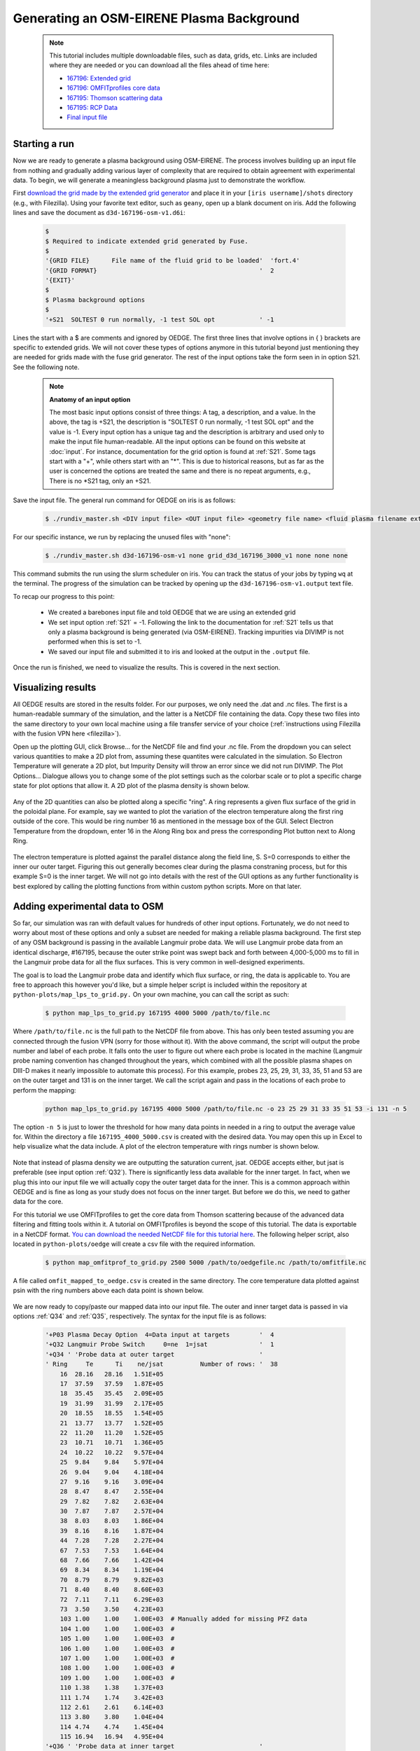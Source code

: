 Generating an OSM-EIRENE Plasma Background
==========================================

  .. note::

    This tutorial includes multiple downloadable files, such as data, grids, etc. Links are included where they are needed or you can download all the files ahead of time here:

    - `167196: Extended grid <https://drive.google.com/file/d/1F3O5wcy5rUo6oAmoXTo5HtM0xLp6pghY/view?usp=sharing>`_
    - `167196: OMFITprofiles core data <https://drive.google.com/file/d/1qdtjbjQlnTvOuQPEppOrcy9XilCM3gtB/view?usp=drive_link>`_
    - `167195: Thomson scattering data <https://drive.google.com/file/d/1iQrM5MuFF49h9NZXzLUR0I_8LFeUQ_Po/view?usp=sharing>`_
    - `167195: RCP Data <https://drive.google.com/file/d/1tTrXwEYJzFgsmewp9bPrh4EbCHRreywC/view?usp=sharing>`_
    - `Final input file <https://drive.google.com/file/d/14hqeEhHOnmqE2hDH5rMKYvvxykMqsMBY/view?usp=sharing>`_

Starting a run
--------------

Now we are ready to generate a plasma background using OSM-EIRENE. The process involves building up an input file from nothing and gradually adding various layer of complexity that are required to obtain agreement with experimental data. To begin, we will generate a meaningless background plasma just to demonstrate the workflow.

First `download the grid made by the extended grid generator <https://drive.google.com/file/d/1F3O5wcy5rUo6oAmoXTo5HtM0xLp6pghY/view?usp=sharing>`_ and place it in your ``[iris username]/shots`` directory (e.g., with Filezilla). Using your favorite text editor, such as ``geany``, open up a blank document on iris. Add the following lines and save the document as ``d3d-167196-osm-v1.d6i``:

  .. code-block::

    $
    $ Required to indicate extended grid generated by Fuse.
    $
    '{GRID FILE}      File name of the fluid grid to be loaded'  'fort.4' 
    '{GRID FORMAT}                                            '  2        
    '{EXIT}'
    $
    $ Plasma background options
    $
    '+S21  SOLTEST 0 run normally, -1 test SOL opt            ' -1

Lines the start with a $ are comments and ignored by OEDGE. The first three lines that involve options in { } brackets are specific to extended grids. We will not cover these types of options anymore in this tutorial beyond just mentioning they are needed for grids made with the fuse grid generator. The rest of the input options take the form seen in in option S21. See the following note.

  .. note::
    **Anatomy of an input option**
    
    The most basic input options consist of three things: A tag, a description, and a value. In the above, the tag is +S21, the description is "SOLTEST 0 run normally, -1 test SOL opt" and the value is -1. Every input option has a unique tag and the description is arbitrary and used only to make the input file human-readable. All the input options can be found on this website at :doc:`input`. For instance, documentation for the grid option is found at :ref:`S21`. Some tags start with a "+", while others start with an "*". This is due to historical reasons, but as far as the user is concerned the options are treated the same and there is no repeat arguments, e.g., There is no \*S21 tag, only an +S21.

Save the input file. The general run command for OEDGE on iris is as follows:

  .. code-block:: console

    $ ./rundiv_master.sh <DIV input file> <OUT input file> <geometry file name> <fluid plasma filename extension - optional> <CFD solution - optional> <DIVIMP solution - optional>"

For our specific instance, we run by replacing the unused files with "none":

  .. code-block:: console

    $ ./rundiv_master.sh d3d-167196-osm-v1 none grid_d3d_167196_3000_v1 none none none

This command submits the run using the slurm scheduler on iris. You can track the status of your jobs by typing ``wq`` at the terminal. The progress of the simulation can be tracked by opening up the ``d3d-167196-osm-v1.output`` text file. 

To recap our progress to this point:

  - We created a barebones input file and told OEDGE that we are using an extended grid
  - We set input option :ref:`S21` = -1. Following the link to the documentation for :ref:`S21` tells us that only a plasma background is being generated (via OSM-EIRENE). Tracking impurities via DIVIMP is not performed when this is set to -1. 
  - We saved our input file and submitted it to iris and looked at the output in the ``.output`` file.

Once the run is finished, we need to visualize the results. This is covered in the next section.

Visualizing results
-------------------

All OEDGE results are stored in the results folder. For our purposes, we only need the .dat and .nc files. The first is a human-readable summary of the simulation, and the latter is a NetCDF file containing the data. Copy these two files into the same directory to your own local machine using a file transfer service of your choice (:ref:`instructions using Filezilla with the fusion VPN here <filezilla>`). 

Open up the plotting GUI, click Browse... for the NetCDF file and find your .nc file. From the dropdown you can select various quantities to make a 2D plot from, assuming these quantites were calculated in the simulation. So Electron Temperature will generate a 2D plot, but Impurity Density will throw an error since we did not run DIVIMP. The Plot Options... Dialogue allows you to change some of the plot settings such as the colorbar scale or to plot a specific charge state for plot options that allow it. A 2D plot of the plasma density is shown below.

  .. image:: dens_ex1.png
    :width: 500

Any of the 2D quantities can also be plotted along a specific "ring". A ring represents a given flux surface of the grid in the poloidal plane. For example, say we wanted to plot the variation of the electron temperature along the first ring outside of the core. This would be ring number 16 as mentioned in the message box of the GUI. Select Electron Temperature from the dropdown, enter 16 in the Along Ring box and press the corresponding Plot button next to Along Ring.

  .. image:: along_te1.png
    :width: 500

The electron temperature is plotted against the parallel distance along the field line, S. S=0 corresponds to either the inner our outer target. Figuring this out generally becomes clear during the plasma constraning process, but for this example S=0 is the inner target. We will not go into details with the rest of the GUI options as any further functionality is best explored by calling the plotting functions from within custom python scripts. More on that later.

Adding experimental data to OSM
--------------------------------------

So far, our simulation was ran with default values for hundreds of other input options. Fortunately, we do not need to worry about most of these options and only a subset are needed for making a reliable plasma background. The first step of any OSM background is passing in the available Langmuir probe data. We will use Langmuir probe data from an identical discharge, #167195, because the outer strike point was swept back and forth between 4,000-5,000 ms to fill in the Langmuir probe data for all the flux surfaces. This is very common in well-designed experiments.

The goal is to load the Langmuir probe data and identify which flux surface, or ring, the data is applicable to. You are free to approach this however you'd like, but a simple helper script is included within the repository at ``python-plots/map_lps_to_grid.py.`` On your own machine, you can call the script as such:

  .. code-block:: console

    $ python map_lps_to_grid.py 167195 4000 5000 /path/to/file.nc

Where ``/path/to/file.nc`` is the full path to the NetCDF file from above. This has only been tested assuming you are connected through the fusion VPN (sorry for those without it). With the above command, the script will output the probe number and label of each probe. It falls onto the user to figure out where each probe is located in the machine (Langmuir probe naming convention has changed throughout the years, which combined with all the possible plasma shapes on DIII-D makes it nearly impossible to automate this process). For this example, probes 23, 25, 29, 31, 33, 35, 51 and 53 are on the outer target and 131 is on the inner target. We call the script again and pass in the locations of each probe to perform the mapping:

  .. code-block:: console

    python map_lps_to_grid.py 167195 4000 5000 /path/to/file.nc -o 23 25 29 31 33 35 51 53 -i 131 -n 5

The option ``-n 5`` is just to lower the threshold for how many data points in needed in a ring to output the average value for. Within the directory a file ``167195_4000_5000.csv`` is created with the desired data. You may open this up in Excel to help visualize what the data include. A plot of the electron temperature with rings number is shown below.

  .. image:: excel_ plot_te.png
    :width: 500

Note that instead of plasma density we are outputting the saturation current, jsat. OEDGE accepts either, but jsat is preferable (see input option :ref:`Q32`). There is significantly less data available for the inner target. In fact, when we plug this into our input file we will actually copy the outer target data for the inner. This is a common approach within OEDGE and is fine as long as your study does not focus on the inner target. But before we do this, we need to gather data for the core. 

For this tutorial we use OMFITprofiles to get the core data from Thomson scattering because of the advanced data filtering and fitting tools within it. A tutorial on OMFITprofiles is beyond the scope of this tutorial. The data is exportable in a NetCDF format. `You can download the needed NetCDF file for this tutorial here <https://drive.google.com/file/d/1qdtjbjQlnTvOuQPEppOrcy9XilCM3gtB/view?usp=drive_link>`_. The following helper script, also located in ``python-plots/oedge`` will create a csv file with the required information.

  .. code-block:: console

    $ python map_omfitprof_to_grid.py 2500 5000 /path/to/oedgefile.nc /path/to/omfitfile.nc

A file called ``omfit_mapped_to_oedge.csv`` is created in the same directory. The core temperature data plotted against psin with the ring numbers above each data point is shown below.

  .. image:: excel_core_te.png
    :width: 500

We are now ready to copy/paste our mapped data into our input file. The outer and inner target data is passed in via options :ref:`Q34` and :ref:`Q35`, respectively. The syntax for the input file is as follows:

  .. code-block:: console

    '+P03 Plasma Decay Option  4=Data input at targets        '  4
    '+Q32 Langmuir Probe Switch     0=ne  1=jsat              '  1
    '+Q34 ' 'Probe data at outer target                       '
    ' Ring     Te      Ti    ne/jsat          Number of rows: '  38
        16  28.16   28.16   1.51E+05
        17  37.59   37.59   1.87E+05
        18  35.45   35.45   2.09E+05
        19  31.99   31.99   2.17E+05
        20  18.55   18.55   1.54E+05
        21  13.77   13.77   1.52E+05
        22  11.20   11.20   1.52E+05
        23  10.71   10.71   1.36E+05
        24  10.22   10.22   9.57E+04
        25  9.84    9.84    5.97E+04
        26  9.04    9.04    4.18E+04
        27  9.16    9.16    3.09E+04
        28  8.47    8.47    2.55E+04
        29  7.82    7.82    2.63E+04
        30  7.87    7.87    2.57E+04
        38  8.03    8.03    1.86E+04
        39  8.16    8.16    1.87E+04
        44  7.28    7.28    2.27E+04
        67  7.53    7.53    1.64E+04
        68  7.66    7.66    1.42E+04
        69  8.34    8.34    1.19E+04
        70  8.79    8.79    9.82E+03
        71  8.40    8.40    8.60E+03
        72  7.11    7.11    6.29E+03
        73  3.50    3.50    4.23E+03
        103 1.00    1.00    1.00E+03  # Manually added for missing PFZ data
        104 1.00    1.00    1.00E+03  #
        105 1.00    1.00    1.00E+03  #
        106 1.00    1.00    1.00E+03  #
        107 1.00    1.00    1.00E+03  #
        108 1.00    1.00    1.00E+03  #
        109 1.00    1.00    1.00E+03  #
        110 1.38    1.38    1.37E+03
        111 1.74    1.74    3.42E+03
        112 2.61    2.61    6.14E+03
        113 3.80    3.80    1.04E+04
        114 4.74    4.74    1.45E+04
        115 16.94   16.94   4.95E+04
    '+Q36 ' 'Probe data at inner target                       '
    ' Ring     Te      Ti    ne/jsat          Number of rows: '  38
    [same as above, inner = outer]

We have assumed :math:`T_e` = :math:`T_i`. We added switch :ref:`P03` "Plasma Decay Option". There are historical reasons for this name, but long story short setting this to 4 tells OEDGE to look for the target conditons for each ring from option :ref:`Q34`. We also added :ref:`Q32` to tell OEDGE we have input the jsat values instead of ne. Note we also manually added data for the PFZ (rings 103-115, see ``.dat`` file for ring numbers in each region). The core data is passed in as follows:

  .. code-block:: console

    '+P02 Core Data Option  1=Input for each ring (Q37)       '  1
    '+Q37 ' 'CORE Plasma Data                                 '
    'Ring       Te        Ti         ne    Vb  Number of rows:'  15
        1   461.96    461.96   2.58E+19     0
        2   461.96    461.96   2.58E+19     0
        3   384.40    384.40   2.46E+19     0
        4   323.06    323.06   2.32E+19     0
        5   269.25    269.25   2.18E+19     0
        6   229.03    229.03   2.06E+19     0
        7   199.53    199.53   1.94E+19     0
        8   166.73    166.73   1.76E+19     0
        9   135.62    135.62   1.59E+19     0
       10   110.34    110.34   1.47E+19     0
       11    91.47     91.47   1.38E+19     0
       12    78.20     78.20   1.31E+19     0
       13    69.15     69.15   1.25E+19     0
       14    63.39     63.39   1.21E+19     0
       15    59.78     59.78   1.19E+19     0


The core data contains an extra column of the parallel velocity if that data is available, but this is generally optional and not critical so we set it to 0 (this data could be obtained via CER for those who are dedicated). We added switch :ref:`P02` and set it equal to 1. Like above, this just tells OEDGE to look for the data for core rings in input option :ref:`Q37`. Data in the core region is constant along each ring, though some of the other options for :ref:`P02` enable some variation along the ring if desired. 

Save the input file and run using the same command. Re-running without changing the filename will overwrite all the previous files and helps cut down on storage needs.

Now that we have a SOL solution built using the target Langmuir probe data, we need to compare it to other experimental data within the SOL. This generally means the "upstream" Thomson scattering data, but we also have reciprocating Langmuir probe (RCP) data at the outer midplane as well. To begin, we use the "fastTS" module in OMFIT to get the Thomson scattering data because it has ELM filtering capabilities (not needed for this discharge). Running with default values seems to be appropriate for this discharge. Copy/paste the following code into the Command Box within OMFIT:

  .. code-block:: python

    import pickle
    import numpy as np
    from os.path import expanduser
    
    root = OMFIT['fastTS']['OUTPUTS']['current']['filtered_TS']
    shot = int(OMFIT['fastTS']['OUTPUTS']['current']['filtered_TS']['shot'])
    
    output = {}
    for sysname in ["core", "divertor", "tangential"]:
        sys = root[sysname]
        tmp = {}
        tmp["time"] = np.array(sys["time"])
        tmp["r"] = np.array(sys["r"])
        tmp["z"] = np.array(sys["z"])
        tmp["te"] = np.array(sys["temp"])
        tmp["ne"] = np.array(sys["density"])
        tmp["te_err"] = np.array(sys["temp_e"])
        tmp["ne_err"] = np.array(sys["density_e"])
        tmp["psin"] = np.array(sys["psin_TS"])
        tmp["chord"] = np.array(sys["chord_index"])
    
        output[sysname] = tmp
    
    home = expanduser("~")
    fname = "{}/ts_{}.pickle".format(home, shot)
    with open(fname, "wb") as f:
        pickle.dump(output, f)

This saves the Thomson data as a pickled python dictionary in a file called ``ts_167195.pickle`` in your home directory. You can `download it here <https://drive.google.com/file/d/1iQrM5MuFF49h9NZXzLUR0I_8LFeUQ_Po/view?usp=sharing>`_. 

The RCP data from 167195 can be `downloaded here <https://drive.google.com/file/d/1tTrXwEYJzFgsmewp9bPrh4EbCHRreywC/view?usp=sharing>`_. 

We will use the ``oedge_plots`` module to extract the :math:`n_e` and :math:`T_e` data from the simulation along the path of the Thomson scattering and RCP locations and compare to the respective experimental data. A script demonstrating this is shown below:

  .. code-block:: python

    import oedge_plots
    import pickle
    import matplotlib.pyplot as plt
    import numpy as np
    import pandas as pd
    
    # Load Thomson scattering data.
    corets_shift = 0.0
    ts_path = "/Users/zamperini/Documents/d3d_work/divimp_files/oedge_tutorial/ts_167195.pickle"
    with open(ts_path, "rb") as f:
        ts = pickle.load(f)
    ts_plot = {"core": {}, "divertor": {}, "tangential": {}}
    for sys in ts.keys():
        tmp = ts[sys]
        mask = np.logical_and(tmp["time"] >= 2500, tmp["time"] <= 5000)
        ts_plot[sys]["time"] = tmp["time"][mask]
        for key in ["te", "te_err", "ne", "ne_err", "psin"]:
            if sys == "core" and key == "psin":
                ts_plot[sys][key] = tmp[key][:, mask] + corets_shift
            else:
                ts_plot[sys][key] = tmp[key][:, mask]
        ts_plot[sys]["chord"] = tmp["chord"]
    
    # Load the RCP data. Data has already been shifted inward by 1.5 cm due to EFIT uncertainties.
    rcp_path = "/Users/zamperini/Documents/d3d_work/divimp_files/oedge_tutorial/rcp_156195_2.csv"
    rcp = pd.read_csv(rcp_path)
    
    # Load OEDGE run and extract a series of profiles along the locations of TS and RCP.
    op_path = "/Users/zamperini/Documents/d3d_work/divimp_files/oedge_tutorial/d3d-167196-osm-v1.nc"
    op = oedge_plots.OedgePlots(op_path)
    op_tsc_te = op.along_line(1.94, 1.94, 0.67, 0.85, "KTEBS", "psin")
    op_tsc_ne = op.along_line(1.94, 1.94, 0.67, 0.85, "KNBS", "psin")
    op_tsd_te = op.along_line(1.484, 1.484, -0.82, -1.17, "KTEBS", "psin")
    op_tsd_ne = op.along_line(1.484, 1.484, -0.82, -1.17, "KNBS", "psin")
    op_rcp_te = op.along_line(2.18, 2.30, -0.188, -0.188, "KTEBS", "psin")
    op_rcp_ne = op.along_line(2.18, 2.30, -0.188, -0.188, "KNBS", "psin")
    
    # Now we do our comparison plots.
    fig, ((ax1, ax2, ax3), (ax4, ax5, ax6)) = plt.subplots(2, 3, figsize=(8, 5))
    
    # Core TS Te.
    x = ts_plot["core"]["psin"].flatten()
    y = ts_plot["core"]["te"].flatten()
    yerr = ts_plot["core"]["te_err"].flatten()
    ax1.errorbar(x, y, yerr, elinewidth=1, ecolor="k", color="k", markersize=15, lw=0)
    ax1.plot(op_tsc_te["psin"], op_tsc_te["KTEBS"], color="tab:red")
    ax1.set_xlabel("Psin")
    ax1.set_title("Core TS Te")
    ax1.set_xlim([0.99, 1.15])
    ax1.set_ylim([0, 100])
    
    # Core TS ne.
    x = ts_plot["core"]["psin"].flatten()
    y = ts_plot["core"]["ne"].flatten()
    yerr = ts_plot["core"]["ne_err"].flatten()
    ax4.errorbar(x, y, yerr, elinewidth=1, ecolor="k", color="k", markersize=15, lw=0)
    ax4.plot(op_tsc_ne["psin"], op_tsc_ne["KNBS"], color="tab:red")
    ax4.set_xlabel("Psin")
    ax4.set_title("Core TS ne")
    ax4.set_xlim([0.99, 1.15])
    ax4.set_ylim([0, 2.0e19])
    
    # Divertor TS Te
    x = ts_plot["divertor"]["psin"].flatten()
    y = ts_plot["divertor"]["te"].flatten()
    yerr = ts_plot["divertor"]["te_err"].flatten()
    ax2.errorbar(x, y, yerr, elinewidth=1, ecolor="k", color="k", markersize=15, lw=0)
    ax2.plot(op_tsd_te["psin"], op_tsd_te["KTEBS"], color="tab:red")
    ax2.set_xlabel("Psin")
    ax2.set_title("Divertor TS Te")
    ax2.set_xlim([0.99, 1.03])
    ax2.set_ylim([0, 100])
    
    # Divertor TS ne
    x = ts_plot["divertor"]["psin"].flatten()
    y = ts_plot["divertor"]["ne"].flatten()
    yerr = ts_plot["divertor"]["ne_err"].flatten()
    ax5.errorbar(x, y, yerr, elinewidth=1, ecolor="k", color="k", markersize=15, lw=0)
    ax5.plot(op_tsd_ne["psin"], op_tsd_ne["KNBS"], color="tab:red")
    ax5.set_xlabel("Psin")
    ax5.set_title("Divertor TS ne")
    ax5.set_xlim([0.99, 1.03])
    ax5.set_ylim([0, 1e20])
    
    # RCP Te.
    x = rcp["psin"].values
    y = rcp["Te(eV)"].values
    ax3.scatter(x, y, s=15, color="k")
    ax3.plot(op_rcp_te["psin"], op_rcp_te["KTEBS"], color="tab:red", marker=".")
    ax3.set_xlabel("Psin")
    ax3.set_title("RCP Te")
    # ax3.axvline(2.2367, color="k", linestyle="--")
    ax3.set_xlim([0.99, 1.3])
    ax3.set_ylim([0, 50])
    
    # RCP ne.
    x = rcp["psin"].values
    y = rcp["Ne(E18 m-3)"].values * 1e18
    ax6.scatter(x, y, s=15, color="k")
    ax6.plot(op_rcp_ne["psin"], op_rcp_ne["KNBS"], color="tab:red", marker=".")
    ax6.set_xlabel("Psin")
    ax6.set_title("RCP ne")
    # ax6.axvline(2.2367, color="k", linestyle="--")
    ax6.set_xlim([0.99, 1.3])
    ax6.set_ylim([0, 2e19])
    
    fig.tight_layout()
    fig.show()


Running the script results in:

  .. image:: compare4.png
    :width: 500

It is clear we still have some work to do! OEDGE (more specifically, OSM-EIRENE) generally overshoots both the experimental :math:`n_e` and :math:`T_e` data. 

Obtaining agreement with experimental data - SOL 22
---------------------------------------------------

We have been calling the plasma solver within OEDGE OSM-EIRENE, but if you are using the code it will be useful to know this is referred to as "SOL 22" within the code. SOL 22 is a 1D fluid solver that solves the 1D fluid equation "from the targets up". By successively solving the 1D fluid equation for each flux tube, or ring, a 2D plasma background is constructed. The solutions from one ring do not influence any others, and since we are only solving the 1D fluid equations anomalous transport coefficients (:math:`D_r` and :math:`\chi_r`) are not needed. This is a big strength of the 1D fluid approach. SOL 22 actually solves the 1D fluid equation twice for each ring, once for each half of the flux tube where it uses the respective target data from that half to generate the solution. The two solutions by default meet halfway along the flux tube, so there is often a mismatch in the two solutions there. This is not as big a deal as it seems. SOL 22 contains a number of options to control its behavior. These options represent experimental unknowns, either due to lack/error of measurement or simply physics that are not well-understood yet. Our input file uses all defaults, which results in a barebones SOL 22 simulation. We can do better.

First, let us tell SOL 22 to iterate with the Monte Carlo neutral code EIRENE (:ref:`P36` = 1). Let's run EIRENE for 60 seconds (:ref:`020` = 60) to reduce some of the noise inherent to Monte Carlo simulations. By default SOL 22 uses a set of simple analytic prescriptions for particle sources for the first iteration, and then uses EIRENE for further iterations. We also will turn off momentum losses (:ref:`267` = 0) for now since they are on by default. Momentum losses within a flux tube can increase the density further upstream and the fact that we are overshooting the experimental density suggests we may have too strong of momentum losses near the target within our simulation. We add the following lines at the bottom of our input file:

  .. code-block:: console

    $
    $ Plasma background options - SOL 22
    $
    '+P36  Calculate SOL iteratively? 0-No 1-Yes              '  1
    '*020  EIRENE run time (CPU seconds)                      '  60
    '+267  Switch: Momentum loss    0-Off 1-On                '  0

Our match to experimental data is shown below.

  .. image:: compare5.png
    :width: 500

This is better, but there is still some work to be done. 

Next we will demonstrate how to modify the target conditions within the input file. We are able to scale the target data by user-defined constants with input options :ref:`Q33` and :ref:`Q35`. You may have noticed that the match to the :math:`T_e` data could be improved across the board were the target temperature decreased some. We can do this by adding the following options to our input file:

  .. code-block:: console

    '+Q33  Inner Target Data Multipliers (Te, Ti, ne)         '  0.75 0.75 1.00  
    '+Q35  Inner Target Data Multipliers (Te, Ti, ne)         '  0.75 0.75 1.00

You may add these anywhere, but it is a good to put them near the target data that was input with options :ref:`Q34` and :ref:`Q36`. Historically, Langmuir probes tend to measure higher :math:`T_e` values relative to toher diagnostics, sometimes as much as double. It is therefore fine to decrease target temperatures if it helps the simulation agree with experimental data. The agreement improves, but density still leaves much to be desired. 

  .. image:: compare6.png
    :width: 500

We can investigate part of the problem by opening the ``.dat`` file and searching for "ERROR CORRECTION". 

  .. code-block:: console

       LISTING OF ERROR CORRECTION LEVELS:
       10 - TURN OFF EQUIPARTITION IF IT IS ON
        9 - REPLACE DENSITY GRADIENT DEPENDENT CROSS-FIELD TERM WITH UNIFORM
        8 - NO HEATING BY PINQI IS ALLOWED.
        7 - REPLACE WHOLE RING UNIFORM POWER WITH HALF RING UNIFORM.
        6 - HALF RING UNIFORM POWER AND HALF RING UNIFORM PARTICLES
        5 - HALF RING UNIFORM PARTICLES AND POWER IN AT TOP
        4 - 1/2 M V^3 CONVECTIVE TERM TURNED OFF
        3 - ALL ADDITIONAL POWER TERMS TURNED OFF
        2 - ALL CONVECTIVE TERMS TURNED OFF
        1 - CONDUCTION ONLY - ANALYTIC IONIZATION ONLY.

                ERROR SOLVER HAD A PROBLEM WITH THESE RINGS:
           RING        CODE   DESCRIPTION       POSITION     ERROR OPTION
             18 OUTER:   5   Excessive  T Drop      23.6883         5.0
             19 OUTER:   5   Excessive  T Drop      23.1212         5.0
             20 OUTER:   5   Excessive  T Drop      18.4019         6.0
             21 OUTER:   5   Excessive  T Drop      12.4305         5.0
             22 OUTER:   5   Excessive  T Drop      14.0135         5.0
             23 OUTER:   5   Excessive  T Drop      10.7760         6.0
             28 OUTER:   5   Excessive  T Drop      8.70605         6.0
             29 OUTER:   5   Excessive  T Drop      6.69045         6.0
             40 OUTER:   5   Excessive  T Drop      9.91743         6.0
             45 OUTER:   5   Excessive  T Drop      8.21199         6.0
             61 OUTER:   5   Excessive  T Drop      2.28877         6.0
             63 OUTER:   5   Excessive  T Drop      2.12353         6.0
             65 INNER:   5   Excessive  T Drop      7.09524         5.0
             66 INNER:   5   Excessive  T Drop      6.31839         5.0
             67 INNER:   5   Excessive  T Drop      6.62027         5.0
             68 INNER:   5   Excessive  T Drop      6.33202         5.0
             68 OUTER:   5   Excessive  T Drop      7.10495         5.0
             69 INNER:   5   Excessive  T Drop      5.84004         5.0
             70 INNER:   5   Excessive  T Drop      5.69753         5.0
             70 OUTER:   5   Excessive  T Drop      5.22396         6.0
             71 INNER:   5   Excessive  T Drop      5.15255         5.0
             71 OUTER:   5   Excessive  T Drop      6.24107         5.0
             72 INNER:   5   Excessive  T Drop      4.87548         5.0
             72 OUTER:   5   Excessive  T Drop      5.72123         5.0
            111 OUTER:   5   Excessive  T Drop      6.39845         6.0

This human-readable output file tells us that there are many SOL rings in which the error solver is kicking in. The error solver works by systematically turning off options within SOL 22 to simplify the problem down to one that does not throw errors in the solver. Error correction on a few rings is fine, but when many rings are encountering errors it is a good idea to simplify SOL 22 by turning off some of the extra options that are on by default. Two of these are the convection terms, which can sometimes destabilize the solver. We turn them off with the input options :ref:`254` and :ref:`255`:

  .. code-block:: console

    '+254  Switch: 5/2 nv * kT    : 0-Off 1-On                '  0
    '+255  Switch: 1/2 m v^3 * n  : 0-Off 1-On                '  0
    
Turning these terms off improves agreement and allows the solver to run without error correction on nearly all the rings. The temperature agreement is decent, and density undershoots the experimental data across the board. 

  .. image:: compare7.png
    :width: 500

At this point in the process it is desirable that the density undershoots the experimental data because we can manually assign momentum losses to increase the density upstream of the targets (decreasing the density upstream does not have as convienent a "tool"). In the next section we take a relatively straightforward approach by manually assigning momentum loss "friction fractions" :math:`F_{fric}` on each individual flux tube. See the documentation for :ref:`267` for a definition of :math:`F_{fric}`. For a grid such as ours with many rings in the SOL, this can be a time-consuming process but it generally is not too complicated. To save time, we will outline a semi-empirical method that can be used to automatically assign :math:`F_{fric}` along each flux tube. The time saved by this approach comes at the cost of a little extra complication.

Assigning flux tube momentum losses (advanced)
^^^^^^^^^^^^^^^^^^^^^^^^^^^^^^^^^^^^^^^^^^^^^^

The outline of this method is to perform a scan in :math:`F_{fric}` to build a mapping between :math:`F_{fric}` and upstream density for our simulation. We then determine the precise value for the :math:`F_{fric}` needed to force agreement with experimental data. We will use the RCP data as our experimental constraint, this should leave us close enough to the Thomson data.

Begin by turning momentum loss back on with an expoentially decaying away from the target momentum source (:ref:`267` = 2, consult the documentation for details). We will assign :math:`F_{fric}` for the entire SOL with :ref:`242`, where lower values correspond to larger amounts of momentum loss. Our SOL 22 options now look as such:

  .. code-block:: console
 
    $
    $ Plasma background options - SOL 22
    $
    '+P36  Calculate SOL iteratively? 0-No 1-Yes              '  1
    '+267  Switch: Momentum loss    0-Off 1-On                '  2
    '+242  Friction factor for Momentum loss formula          '  0.05

Save this file as ``d3d-167196-osm-v1-mom1.d6i`` to designate it as part of the :math:`F_{fric}` scan. Change :math:`F_{fric}` to 0.10 and save the file as ``d3d-167196-osm-v1-mom2.d6i``. Continue in steps of 0.05 until you reach :math:`F_{fric}` = 0.95 for a total of 19 different ``-momX`` files. Run every background with the same run command as before taking care to change the input file name for each command. This could easily be automated. If you are motivated enough to do this email Shawn and I'll add it to the guide!

  .. note::

    **Why are we assigning momentum losses? Aren't those included in EIRENE?**

    Sort of. OEDGE is coupled to EIRENE07, as in a version from 2007. This version had questionable output with momentum losses turned on. It is possible that newer versions of EIRENE have resolved this issue, but EIRENE is a notoriously difficult code to understand and run, let alone to couple with another code. Future upgrades to OEDGE will certainly include coupling to a newer version of EIRENE, but for now the above workflow is good enough for obtaining experimentally constrained background plasmas. 

With those runs in hand, we now need to write a script that can do all the interpolating necessary to answer the question, "What value of :math:`F_{fric}` is needed for each ring to match the RCP :math:`n_e` data?" An example script performing this task is shown below:

  .. code-block:: python
    
    import oedge_plots
    import numpy as np
    import pandas as pd
    from scipy.interpolate import interp1d
    
    # Load the RCP data. Data has already been shifted inward by 1.5 cm due to EFIT uncertainties. Removing a couple
    # bad data points.
    rcp_path = "/Users/zamperini/Documents/d3d_work/divimp_files/oedge_tutorial/rcp_156195_2.csv"
    rcp = pd.read_csv(rcp_path).iloc[:-4]
    
    # Load OEDGE runs from F_fric scan, pull profile of ne at the RCP location, store in dictionary.
    op_root = "/Users/zamperini/Documents/d3d_work/divimp_files/oedge_tutorial/"
    ne_profs = {}
    frics = np.arange(0.05, 1.00, 0.05)
    for i in range(1, 20):
        op_path = "{}d3d-167196-osm-v1-mom{}.nc".format(op_root, i)
        op = oedge_plots.OedgePlots(op_path)
        ne_profs[frics[i-1]] = op.along_line(2.18, 2.30, -0.188, -0.188, "KNBS", "psin")
    
    # For each ring, create an interpolation function of F_fric vs ne@RCP if possible.
    f_f = {}
    for ir in range(0, op.nrs):
        ne_at_rcp = []
        for fric in frics:
    
            # Mask for this ring. ir+1 is because OEDGE rings are 1-indexed, python is 0-indexed
            mask = np.array(ne_profs[fric]["ring"]) == ir+1
    
            # This shouldn't happen, but I (Shawn) haven't figured it out yet. It seems to not matter too much.
            if mask.sum() > 1:
                print("Warning! More than one value for ring {}".format(ir+1))
            if mask.sum() == 1:
                ne_at_rcp.append(float(np.array(ne_profs[fric]["KNBS"])[mask]))
    
        if len(ne_at_rcp) == 0:
            continue
        else:
    
            # Create interpolation function for F_fric(ne) so we can see what F_fric is needed for a desired ne value at
            # the location of the RCP.
            f_f[ir+1] = interp1d(ne_at_rcp, frics)
    
    # For each ring with an interpolation function of F_fric(ne@RCP) find out what F_fric is needed to reproduce
    # the RCP measurements. To do this we need an interpolation function of RCP_ne(psin).
    f_rcp_ne = interp1d(rcp["psin"], rcp["Ne(E18 m-3)"] * 1e18)
    fric_needed = {}
    for ir in f_f.keys():
    
        # Get the ring's psin value so we can plug it into f_rcp_ne and get the desired density from OEDGE at the
        # RCP location.
        ring_psin = op.nc["PSIFL"][ir-1][0]  # 1-indexed to 0-indexed
        try:
            rcp_ne = f_rcp_ne(ring_psin)
            fric_needed[ir] = f_f[ir](rcp_ne)
        except ValueError:
            print("Ring {}: Outside of RCP data range - no value for F_fric given".format(ir))
    
    # Now print out the data in a format that can be copy/pasted into input option *282.
    print("'+242  Friction factor for momentum loss formula          '  1.0        # Default behavior is no momentum losses")
    print("'*282  Momentum loss - ring specification                 '")
    print("' ' '  Momentum loss - ring specification (dummy line)    '")
    print("'  Ring   Ffric1     L1  Ffric2      L2    Number of rows:'  {}          # Only these rings have momentum losses".format(len(fric_needed)))
    for ring, fric in fric_needed.items():
        print("     {}     {:.2f}    0.1    {:.2f}     0.1                   ".format(ring, fric, fric))


Running the script will output the following, which can be directly copy/pasted at the bottom of the input file:

  .. code-block:: console

    '+242  Friction factor for momentum loss formula          '  1.0        # Default behavior is no momentum losses
    '*282  Momentum loss - ring specification                 '
    ' ' '  Momentum loss - ring specification (dummy line)    '
    '  Ring   Ffric1     L1  Ffric2      L2    Number of rows:'  14          # Only these rings have momentum losses
         22     0.78    0.1    0.78     0.1                   
         23     0.63    0.1    0.63     0.1                   
         24     0.40    0.1    0.40     0.1                   
         25     0.30    0.1    0.30     0.1                   
         26     0.24    0.1    0.24     0.1                   
         27     0.24    0.1    0.24     0.1                   
         28     0.68    0.1    0.68     0.1                   
         29     0.81    0.1    0.81     0.1                   
         65     0.90    0.1    0.90     0.1                   
         66     0.54    0.1    0.54     0.1                   
         67     0.64    0.1    0.64     0.1                   
         68     0.65    0.1    0.65     0.1                   
         69     0.77    0.1    0.77     0.1                   
         70     0.86    0.1    0.86     0.1  

This contains input for two different options. Setting :ref:`242` = 1.0 sets the default value for :math:`F_{fric}` equal to 1.0, which when looking at the equation in the documentation translates to no momentum losses on the rings. We then specify :math:`F_{fric}` for individual rings with :ref:`282`. This also includes values for the length of momentum loss region (we could set the default value with :ref:`243`), which we keep at the default value of 0.1 (10\% of the length of the field line). Note that the syntax for this type of input option requires a dummy line. Input options that begin with a \* and take in a row of values require a dummy line, that's just the way things are so we accept that and move on with our lives.

When we run our input file with the new momentum loss options the agreement with experimental data is improved.

  .. image:: compare8.png
    :width: 500

This is pretty decent agreement with the RCP! There is still some suspicious behavior near the separatrix though. This is because we only entered additional momentum losses for flux rings that overlapped with RCP data. The rings between the separatrix ring (16) and the first momentum loss ring above (22) are using default values so we should address that. Improving this is just good old fashioned trial and error. Add lines for the missing rings in the input file, and mess around with Ffric until you see decent agreement. An acceptable set of values is:

  .. code-block:: console

    '*282  Momentum loss - ring specification                 '
    ' ' '  Momentum loss - ring specification (dummy line)    '
    '  Ring   Ffric1     L1  Ffric2      L2    Number of rows:'  20          # Only these rings have momentum losses
         16     0.56    0.1    0.56     0.1
         17     0.85    0.1    0.85     0.1
         18     0.95    0.1    0.95     0.1
         19     1.00    0.1    1.00     0.1
         20     0.72    0.1    0.72     0.1
         21     0.72    0.1    0.72     0.1                   
         22     0.76    0.1    0.76     0.1                   
         23     0.79    0.1    0.79     0.1                   
         24     0.57    0.1    0.57     0.1                   
         25     0.41    0.1    0.41     0.1                   
         26     0.32    0.1    0.32     0.1                   
         27     0.29    0.1    0.29     0.1                   
         28     0.38    0.1    0.38     0.1                   
         29     0.41    0.1    0.41     0.1                   
         65     0.78    0.1    0.78     0.1                   
         66     0.93    0.1    0.93     0.1                   
         67     0.53    0.1    0.53     0.1                   
         68     0.55    0.1    0.55     0.1                   
         69     0.65    0.1    0.65     0.1                   
         70     0.65    0.1    0.65     0.1 

  .. image:: compare9.png
    :width: 500


  .. note::

    **I am noticing a sharp change in values across the separatrix, should I be worried?**

    It is generally impossible to get a smooth variation across the separatrix due to the relatively simple core plasma prescription in OEDGE. For our scenario, we have constant conditions along the core rings. Therefore a seamless transition in plasma density across the separatrix at the outboard midplane would mean there is a discontinuity everywhere else. This is because the plasma along the SOL field lines changes according to the 1D fluid equations. The best we can do is to keep the discontinuity to a minimum, either by continually finetuning our solution or shifting the experimental data within its error. We don't focus too much on this here, but it is always an option.

At this point we may consider our background plasma sufficiently constrained. It is clearly not perfect: the temperature still overshoots the RCP and Thomson scattering data some, the density doesn't agree as well with Thomson scattering, and the divertor Thomson scattering seems to indicate higher densitiles than what OEDGE is producing. Also when we input the target data in :ref:`Q34` the rings without data are assigned "the values for the next inward - i.e. lower numbered ring are used", see documentation. It would be better to have values for each ring, but this is a large grid and would take time. It may be possible to improve agreement by continuing to mess with the SOL 22 options or manipulating the experimental data further, but this can also be time consuming. If better agreement is important to your study, then take the time to try and obtain it! You can download the final input file used to generate the background `here <https://drive.google.com/file/d/14hqeEhHOnmqE2hDH5rMKYvvxykMqsMBY/view?usp=sharing>`_.

For the purposes of this guide we will consider ourselves finished with the background plasma and will move on to simulating the transport of tungsten in this background plasma. 
